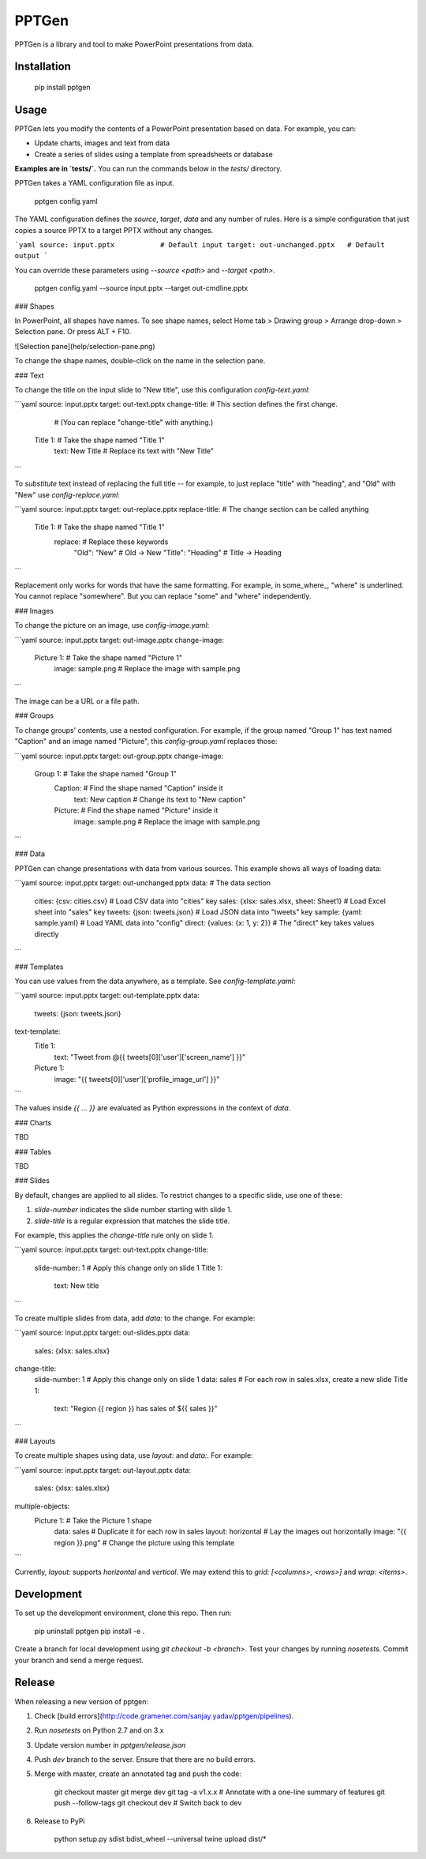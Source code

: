 PPTGen
======

PPTGen is a library and tool to make PowerPoint presentations from data.

Installation
------------

    pip install pptgen

Usage
-----

PPTGen lets you modify the contents of a PowerPoint presentation based on data.
For example, you can:

- Update charts, images and text from data
- Create a series of slides using a template from spreadsheets or database

**Examples are in `tests/`.** You can run the commands below in the `tests/` directory.

PPTGen takes a YAML configuration file as input.

    pptgen config.yaml

The YAML configuration defines the `source`, `target`, `data` and any number of
rules. Here is a simple configuration that just copies a source PPTX to a
target PPTX without any changes.

```yaml
source: input.pptx           # Default input
target: out-unchanged.pptx   # Default output
```

You can override these parameters using `--source <path>` and `--target <path>`.

    pptgen config.yaml --source input.pptx --target out-cmdline.pptx

### Shapes

In PowerPoint, all shapes have names. To see shape names, select Home tab >
Drawing group > Arrange drop-down > Selection pane. Or press ALT + F10.

![Selection pane](help/selection-pane.png)

To change the shape names, double-click on the name in the selection pane.

### Text

To change the title on the input slide to "New title", use this configuration `config-text.yaml`:

```yaml
source: input.pptx
target: out-text.pptx
change-title:             # This section defines the first change.
                          # (You can replace "change-title" with anything.)
  Title 1:                # Take the shape named "Title 1"
    text: New Title       # Replace its text with "New Title"
```

To *substitute* text instead of replacing the full title -- for example, to just
replace "title" with "heading", and "Old" with "New" use `config-replace.yaml`:

```yaml
source: input.pptx
target: out-replace.pptx
replace-title:                    # The change section can be called anything
  Title 1:                        # Take the shape named "Title 1"
    replace:                      # Replace these keywords
      "Old": "New"                #   Old -> New
      "Title": "Heading"          #   Title -> Heading
```

Replacement only works for words that have the same formatting. For example, in
some_where_, "where" is underlined. You cannot replace "somewhere". But you can
replace "some" and "where" independently.

### Images

To change the picture on an image, use `config-image.yaml`:

```yaml
source: input.pptx
target: out-image.pptx
change-image:
  Picture 1:                      # Take the shape named "Picture 1"
    image: sample.png             # Replace the image with sample.png
```

The image can be a URL or a file path.

### Groups

To change groups' contents, use a nested configuration. For example, if the group
named "Group 1" has text named "Caption" and an image named "Picture", this
`config-group.yaml` replaces those:

```yaml
source: input.pptx
target: out-group.pptx
change-image:
  Group 1:                        # Take the shape named "Group 1"
    Caption:                      # Find the shape named "Caption" inside it
      text: New caption           #   Change its text to "New caption"
    Picture:                      # Find the shape named "Picture" inside it
      image: sample.png           #   Replace the image with sample.png
```

### Data

PPTGen can change presentations with data from various sources. This example
shows all ways of loading data:

```yaml
source: input.pptx
target: out-unchanged.pptx
data:                               # The data section
  cities: {csv: cities.csv}         # Load CSV data into "cities" key
  sales: {xlsx: sales.xlsx, sheet: Sheet1}   # Load Excel sheet into "sales" key
  tweets: {json: tweets.json}       # Load JSON data into "tweets" key
  sample: {yaml: sample.yaml}       # Load YAML data into "config"
  direct: {values: {x: 1, y: 2}}    # The "direct" key takes values directly
```

### Templates

You can use values from the data anywhere, as a template. See
`config-template.yaml`:

```yaml
source: input.pptx
target: out-template.pptx
data:
  tweets: {json: tweets.json}
text-template:
  Title 1:
    text: "Tweet from @{{ tweets[0]['user']['screen_name'] }}"
  Picture 1:
    image: "{{ tweets[0]['user']['profile_image_url'] }}"
```

The values inside `{{ ... }}` are evaluated as Python expressions in the context
of `data`.

### Charts

TBD

### Tables

TBD

### Slides

By default, changes are applied to all slides. To restrict changes to a specific
slide, use one of these:

1. `slide-number` indicates the slide number starting with slide 1.
2. `slide-title` is a regular expression that matches the slide title.

For example, this applies the `change-title` rule only on slide 1.

```yaml
source: input.pptx
target: out-text.pptx
change-title:
  slide-number: 1         # Apply this change only on slide 1
  Title 1:
    text: New title
```

To create multiple slides from data, add `data:` to the change. For example:

```yaml
source: input.pptx
target: out-slides.pptx
data:
  sales: {xlsx: sales.xlsx}
change-title:
  slide-number: 1         # Apply this change only on slide 1
  data: sales             # For each row in sales.xlsx, create a new slide
  Title 1:
    text: "Region {{ region }} has sales of ${{ sales }}"
```

### Layouts

To create multiple shapes using data, use `layout:` and `data:`. For example:

```yaml
source: input.pptx
target: out-layout.pptx
data:
  sales: {xlsx: sales.xlsx}
multiple-objects:
  Picture 1:                          # Take the Picture 1 shape
    data: sales                       # Duplicate it for each row in sales
    layout: horizontal                # Lay the images out horizontally
    image: "{{ region }}.png"         # Change the picture using this template
```

Currently, `layout:` supports `horizontal` and `vertical`. We may extend this to
`grid: [<columns>, <rows>]` and `wrap: <items>`.


Development
-----------

To set up the development environment, clone this repo. Then run:

    pip uninstall pptgen
    pip install -e .

Create a branch for local development using `git checkout -b <branch>`.
Test your changes by running `nosetests`.
Commit your branch and send a merge request.

Release
-------

When releasing a new version of pptgen:

1. Check [build errors](http://code.gramener.com/sanjay.yadav/pptgen/pipelines).
2. Run `nosetests` on Python 2.7 and on 3.x
3. Update version number in `pptgen/release.json`
4. Push `dev` branch to the server. Ensure that there are no build errors.
5. Merge with master, create an annotated tag and push the code:

    git checkout master
    git merge dev
    git tag -a v1.x.x           # Annotate with a one-line summary of features
    git push --follow-tags
    git checkout dev            # Switch back to dev

6. Release to PyPi

    python setup.py sdist bdist_wheel --universal
    twine upload dist/*


